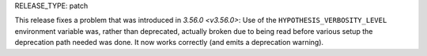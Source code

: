RELEASE_TYPE: patch

This release fixes a problem that was introduced in `3.56.0 <v3.56.0>`:
Use of the ``HYPOTHESIS_VERBOSITY_LEVEL`` environment variable was, rather
than deprecated, actually broken due to being read before various setup 
the deprecation path needed was done. It now works correctly (and emits a
deprecation warning).
